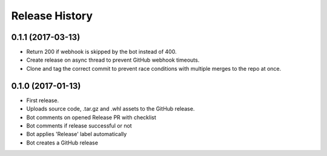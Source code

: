 .. :changelog:

Release History
===============

0.1.1 (2017-03-13)
++++++++++++++++++

* Return 200 if webhook is skipped by the bot instead of 400.
* Create release on async thread to prevent GitHub webhook timeouts.
* Clone and tag the correct commit to prevent race conditions with multiple merges to the repo at once.

0.1.0 (2017-01-13)
++++++++++++++++++

* First release.
* Uploads source code, .tar.gz and .whl assets to the GitHub release.
* Bot comments on opened Release PR with checklist
* Bot comments if release successful or not
* Bot applies 'Release' label automatically
* Bot creates a GitHub release
